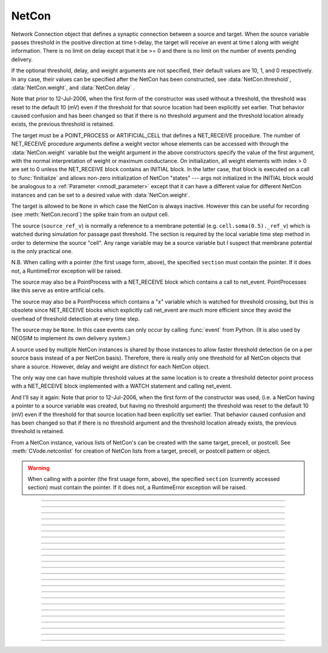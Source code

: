 .. _netcon:

NetCon
------



.. class:: h.NetCon(source_ref_v, target, [threshold, delay, weight], sec=section)
           h.NetCon(source, target, [threshold, delay, weight])


    Network Connection object that defines a synaptic connection between 
    a source and target. When the source variable passes threshold in the 
    positive direction at time t-delay, the target will receive an event 
    at time t along with weight information. There is no limit on delay 
    except that it be >= 0 and there is no limit on the number of events 
    pending delivery. 
        
    If the optional threshold, delay, and weight arguments are not 
    specified, their default values are 10, 1, and 0 respectively. In 
    any case, their values can be specified after the NetCon has been 
    constructed, see :data:`NetCon.threshold`, :data:`NetCon.weight`, and :data:`NetCon.delay` . 
        
    Note that prior to 12-Jul-2006, when the first form of the constructor 
    was used without a threshold, the threshold was 
    reset to the default 10 (mV) even if the threshold for that source location 
    had been explicitly set earlier. That behavior caused confusion and has been 
    changed so that if there is no threshold argument and the threshold location 
    already exists, the previous threshold is retained. 
        
    The target must be a POINT_PROCESS or ARTIFICIAL_CELL that defines a NET_RECEIVE procedure. 
    The number of NET_RECEIVE procedure arguments define a weight vector 
    whose elements can be accessed with through the :data:`NetCon.weight` variable 
    but the weight argument in the above constructors specify the value of 
    the first argument, with the normal interpretation of weight or maximum 
    conductance. On initialization, all weight elements with index > 0 are 
    set to 0 unless the NET_RECEIVE block contains an INITIAL block. In the 
    latter case, that block is executed on a call to :func:`finitialize`  and 
    allows non-zero initialization of NetCon "states" --- args not initialized 
    in the INITIAL block would be analogous to a :ref:`Parameter <nmodl_parameter>` except that it 
    can have a different value for different NetCon instances and can be set 
    to a desired value with :data:`NetCon.weight`. 
        
    The target is allowed to be ``None`` in which case the NetCon 
    is always inactive. However this can be useful for recording (see 
    :meth:`NetCon.record`) the spike train from an output cell. 
        
    The source (``source_ref_v``) is normally a reference to a membrane potential (e.g. ``cell.soma(0.5)._ref_v``) which is 
    watched during simulation for passage past threshold. The 
    section is required by the local variable 
    time step method in order to determine the source "cell". 
    Any range variable may be a source variable but I suspect that membrane 
    potential is the only practical one. 
        
    N.B. When calling with a pointer (the first usage form, above), the
    specified ``section`` must contain the pointer. If it does not, a
    RuntimeError exception will be raised.
        
    The source may also be a PointProcess with a NET_RECEIVE block which 
    contains a call to net_event. PointProcesses like this serve as entire 
    artificial cells. 
        
    The source may also 
    be a PointProcess which contains a "x" variable which is watched for 
    threshold crossing, but this is obsolete since NET_RECEIVE blocks which 
    explicitly call net_event are much more efficient since they avoid 
    the overhead of threshold detection at every time step. 
        
    The source may be ``None``. In this case events can only occur by 
    calling :func:`event` from Python. (It is also used by NEOSIM to implement 
    its own delivery system.) 
        
    A source used by multiple NetCon instances is shared by those instances 
    to allow faster threshold detection (ie on a per source basis instead 
    of a per NetCon basis). Therefore, there is really only one threshold 
    for all NetCon objects that share a source. However, delay and weight 
    are distinct for each NetCon object. 
        
    The only way one can have multiple threshold values at the same location is 
    to create a threshold detector point process with a NET_RECEIVE block implemented 
    with a WATCH statement and calling net_event. 
        
    And I'll say it again: 
    Note that prior to 12-Jul-2006, when the first form of the constructor 
    was used, (i.e. a NetCon having a pointer to a source 
    variable was created, but having no threshold argument) the threshold was 
    reset to the default 10 (mV) even if the threshold for that source location 
    had been explicitly set earlier. That behavior caused confusion and has been 
    changed so that if there is no threshold argument and the threshold location 
    already exists, the previous threshold is retained. 
        
    From a NetCon instance, various lists of NetCon's can be created 
    with the same target, precell, or postcell. See :meth:`CVode.netconlist` 
    for creation of NetCon lists from a target, precell, or  postcell 
    pattern or object. 
         

    .. warning::
        When calling with a pointer (the first usage form, above), the
        specified ``section`` (currently accessed section) must contain the pointer.
        If it does not, a RuntimeError exception will be raised.
         

         

----



.. method:: NetCon.valid()


    Returns 0 if the netcon does not have both a source and a target.

         

----



.. method:: NetCon.active(boolean)
            NetCon.active()


    Turns the synapse on or off in the sense that when off, no events 
    are delivered using this NetCon instance. Returns the previous 
    state (or current state if no argument) as 1 if True; 0 if False. 
    The argument must be 0, 1, False, or True; other input values raise
    a RuntimeError Exception.

         

----



.. method:: NetCon.event(tdeliver)
            NetCon.event(tdeliver, flag)


    Delivers an event to the postsynaptic point process at time, tdeliver. 
    tdeliver must be >= t . Note that the netcon.delay is not used by this 
    function. Because it is a delivery event as opposed to an initiating 
    event, it will not be recorded in a NetCon.record(Vector). 
        
    A flag value can only be sent to an ARTIFICIAL_CELL. 

         

----



.. method:: NetCon.syn()


    Returns a reference to the synaptic target PointProcess. 

         

----



.. method:: NetCon.pre()


    Returns a reference to the source PointProcess. If the source is a membrane 
    potential then the return value is ``None``. 

         

----



.. method:: NetCon.preloc()


    The source section is pushed onto the section stack so that it is 
    the currently accessed section (``h.cas()``). ``h.pop_section()`` must be called after you are 
    finished with the section or have saved it as in the syntax block above.
    

    Example:
        .. code-block::
            python

            x = netcon.preloc()
            sec = h.cas()
            h.pop_section()


    .. warning::
        If the source was an object, the section is not pushed and the return 
        value is -1. 
        If the source is not a membrane potential (or an object) the
	    return value is -2. But the section was pushed and `h.pop_section()`
        needs to be called.
        

    .. warning::

        This function modifies the section stack. It is generally safer to use
        :meth:`NetCon.preseg` instead.
         

----

.. method:: NetCon.preseg()


    Returns a segment associated with the source variable.
    If the source is not a membrane potential the return value is None.

    Example:
        .. code-block::
            python

            seg = netcon.preseg()
     

----


.. method:: NetCon.postloc()

    The section of the target point process is pushed onto the section stack 
    so that it is the currently accessed section (``h.cas()``). ``h.pop_section()`` must be called 
    after you are finished with the section or have saved it as in the syntax block above.
    The x return value is the 
    relative location of the point process in that section. If there
    is no target, the return value is -1 and no section is pushed
    onto the section stack.

    In new code, it is recommended to use :meth:`NetCon.postseg` to avoid modifying
    the section stack.


    Example:
        .. code-block::
            python

            x = netcon.postloc()
            sec = h.cas()
            h.pop_section()

    
----


.. method:: NetCon.postseg()


    Returns the segment containing the target point process (or None
    if there is no target). The section is accessible via ``seg.sec`` and the 
    normalized position ``x`` is accessible via ``seg.x``.

    Example:
        .. code-block::
            python

            seg = netcon.postseg()


----



.. method:: NetCon.precell()


    If the source is a membrane potential and the section was created with a ``cell=`` keyword
    argument, then it returns the value of that argument. For sections created inside a HOC
    object (defined in a cell template), a reference to the presynaptic cell 
    (object) is returned. 

         

----



.. method:: NetCon.postcell()


    If the synaptic point process is located in a section that was created with a ``cell=`` keyword
    argument, then it returns the value of that argument. For sections created inside a HOC
    object (defined in a cell template), a reference to the postsynaptic cell 
    (object) is returned. 

         

----



.. method:: NetCon.setpost(newtarget)


    Will change the old postsynaptic POINT_PROCESS target to the one specified 
    by the newtarget. If there is no argument 
    or the argument is None then NetCon will have no target and the 
    active flag will be set to 0. Note that a target change will preserve the 
    current weight vector only if the new and old targets have the same 
    weight vector size (number of arguments in the NET_RECEIVE block). 

         

----



.. method:: NetCon.prelist()
            NetCon.prelist(List)


    :class:`List` (i.e. not a Python list) of all the NetCon objects with source the same as ``netcon``. 
    With no argument, a new List is created. 
    If the List arg is present, the objects are appended. 

         

----



.. method:: NetCon.synlist()
            NetCon.synlist(List)


    :class:`List` (i.e. not a Python list) of all the NetCon objects with target the same as ``netcon``. 
    With no argument, a new List is created. 
    If the List arg is present, the objects are appended. 

    .. seealso::
        :meth:`CVode.netconlist`

         

----



.. method:: NetCon.postcelllist()
            NetCon.postcelllist(List)


    :class:`List` (i.e. not a Python list) of all the NetCon objects with postsynaptic cell object the same as netcon. 
    With no argument, a new List is created. 
    If the List arg is present, the objects are appended.

    Returns empty list if the target is an ARTIFICIAL_CELL. For that
    case use :meth:NetCon.synlist

    .. seealso::
        :meth:`CVode.netconlist`

         

----



.. method:: NetCon.precelllist()
            NetCon.precelllist(List)


    :class:`List` (i.e. not a Python list) of all the NetCon objects with presynaptic cell object the same as netcon. 
    With no argument, a new List is created. 
    If the List arg is present, the objects are appended. 

    Returns empty list if the source is an ARTIFICIAL_CELL. For that
    case use :meth:NetCon.prelist . Note that it rare for a Cell to
    have more than one distinct NetCon source but olfactory bulb reciprocal
    synapses are an example.

    .. seealso::
        :meth:`CVode.netconlist`

         

----



.. data:: NetCon.delay


    Time (ms) between source crossing threshold and delivery of event 
    to target. Any number of threshold events may occur before delivery of 
    previous events. delay may be any value >= 0. 

         

----



.. method:: NetCon.wcnt()


    Returns the size of the weight array. 

         

----



.. data:: NetCon.weight[i]
          Netcon.weight[i] = x


    Weight variable which is delivered to the target point processes 
    NET_RECEIVE procedure. The number of arguments in the model descriptions 
    NET_RECEIVE procedure determines the size of the weight vector. 
    Generally the 0th element refers to synaptic weight 
    and remaining elements are used as storage by a synaptic model for purposes 
    of distinguishing NetCon streams of events. However if the NET_RECEIVE 
    block of the post synaptic point process contains an INITIAL block, 
    that block is executed instead of setting all weight[i>0] = 0. 

     .. note::

        In Python, the index is `always` required; this is different from HOC, where
        it can be omitted if it is 0.

----



.. data:: NetCon.threshold


    Source threshold. Note that many NetCon objects may share the same 
    source. 
        
    Note that prior to 12-Jul-2006, when a NecCon was constructed with no threshold 
    argument, the threshold was 
    reset to the default 10 (mV) even if the threshold for that source location 
    had been explicitly set earlier. That behavior caused confusion and has been 
    changed so that if the constructor has no threshold argument and the 
    threshold location already exists, the previous threshold is retained. 
         

         

----



.. data:: NetCon.x


    Value of the source variable which is watched for threshold crossing. 
    If the source is a membrane potential (or other RANGE variable)
    then ``netcon.x`` is a reference to 
    that potential or variable.
    If the source is an object, the source has no
    NET_RECEIVE block, and the source declares an x RANGE variable,
    then ``netcon.x`` is a reference 
    to the objects field called "x", ie source.x (otherwise it
    evaluates to 0.0 . 

         

----



.. method:: NetCon.record(Vector)
            NetCon.record()
            NetCon.record(py_callable)
            Netcon.record("")
            Netcon.record(tvec, idvec)
            Netcon.record(tvec, idvec, id)


    Records the event times at the source the netcon connects to. 
        
    With no argument, no vector recording at the source takes place. 
        
    The vector is resized to 0 when :func:`finitialize` is called. 
        
    NB: Recording takes place on a per source, not a per netcon basis, 
    and the source only records into one vector at a time. 
        
    When the argument is a py_callable, then py_callable is called on a 
    source event. Like the Vector case, the source only manages 
    one py_callable at a time, which is removed when the arg is "". 
        
    If a source is recording a vector, that source is not destroyed when 
    the last netcon connecting to it is destroyed and it continues to record. 
    The source is notified when the vector it is recording 
    ceases to exist---at that time it will be destroyed if no netcons currently 
    connect to it. To do a recording of a source, the following idiom 
    works: 

    .. code-block::
        python

        vec = h.Vector() 
        netcon = h.NetCon(section(x)._ref_v, None, sec=section) 
        netcon.record(vec) 


    The source will continue to record events until record is called 
    with another netcon connecting to the source or until the vec is 
    destroyed. Notice that this idiom allows recording from output cells 
    (which normally have no connecting netcons) as well as simplifying the 
    management of recording from cells. 
        
    Note that NetCon.event(t) events are NOT recorded. 
        
    The netcon.record(tvec, idvec) form is similar to netcon.record(tvec) but 
    in addition the id value of NetCon[id] is also recorded in idvec (or the 
    specified id integer if the third arg is present). This allows 
    many source recordings with a single pair of vectors and obviates the use 
    of separate tvec objects for each recording. 

    Example:

    To stop the simulation when a particular compartment reaches a threshold. 
    
    .. code-block::
        python  
        
        from neuron import h, gui

        soma = h.Section(name='soma')
        soma.insert('hh')
        soma.L = 3.183098861837907
        soma.diam = 10
        ic = h.IClamp(soma(0.5))
        ic.dur = 0.1
        ic.amp = 3

        g = h.Graph()
        g.size(0, 5, -80, 40)
        g.addexpr('v(0.5)', 1, 1, 0.8, 0.9, 2, sec=soma)

        def handle():
            print("called handle() at time %g  when soma(0.5).v = %g" % (h.t, soma(0.5).v))
            h.stoprun = 1 # Will stop but may go one extra step. Also with 
            # local step the cells will be at different times. 
            # So may wish to do a further... 
            h.cvode.event(h.t + 1e-6)  

        nc = h.NetCon(soma(0.5)._ref_v, None, sec=soma) 
        nc.threshold = 0 # watch out! only one threshold per presyn location 
        nc.record(handle) 
            
        h.cvode_active(True) # optional. but fixed step will probably do one extra time step 
        h.cvode.condition_order(2) # optional. but much more accurate event time evaluation. 
            
        h.run() 
        print("after h.run(), t = %g  when soma(0.5).v = %g" % (h.t, soma(0.5).v))



         

----



.. method:: NetCon.get_recordvec()


    Returns the Vector being recorded by the netcon. If the NetCon is not 
    recording or is recording via a hoc statement, the return value is 
    ``None``. Note that record vector is also returned if the NetCon is one of 
    many recording into the same Vector via the NetCon.record(tvec, idvec) 
    style. 

         

----



.. method:: NetCon.srcgid()


    Returns the global source id integer that sends events through the NetCon. 
    May return -1 or -2 if the NetCon has no source or if the source does not 
    send interprocessor events. If the gid >= 0 then the netcon must have been 
    created by a :meth:`ParallelContext.gid_connect` call with gid as the first 
    arg or else it is connected to spike detector that was associated with a 
    gid via :meth:`ParallelContext.cell`. 
        
    There is no way to determine the corresponding target cell gid (assuming there 
    is one and only one gid source integer for each cell. But see 
    :meth:`NetCon.syn` and :meth:`NetCon.postcell`. 

         
         

